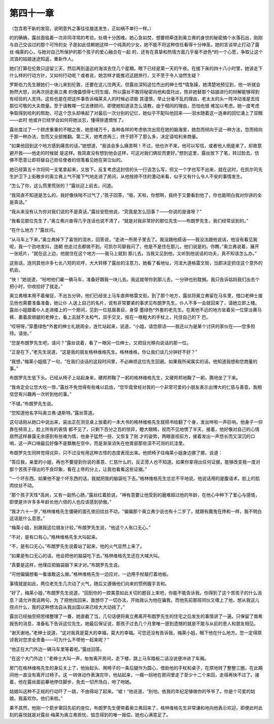 第四十一章
==========

（包含若干新的发现，说明意外之事往往接连发生，正如祸不单行一样。）

的的确确，露丝面临着一次非同寻常的考验，处境十分困难。她心急如焚，想要把牵连到奥立弗的身世的秘密搞个水落石出，刚刚与自己交谈过的那个可怜的女 子是如此信赖她这样一个纯真的少女，她不能不将这种信任看得十分神圣。她的言谈举止打动了露丝·梅莱的心，与她对自己所保护的那个孩子的爱心融合在一起 的，还有在真挚和热情方面几乎毫不逊色*的一个心愿，争取让这个流浪的姑娘迷途知返，重新作人。

她们打算在伦敦只逗留三天，然后再到遥远的海滨去住几个星期。眼下已经是第一天的午夜。在接下来的四十八小时里，她该走下什么样的行动方针，又如何行动呢？或者说，她怎样才能推迟这趟旅行，又不至于令人油然生疑？

罗斯伯力先生跟她们一块儿来到伦敦，还要在这儿住两天。但露丝深知这位杰出的绅士性*情急躁，她清楚地预见到，他一听就会勃然大怒，对再次拐走奥立弗 的傀儡恨得七窍生烟，所以露丝不敢将秘密向他和盘托出，除非她替那个姑娘进行的辩解能够得到有经验的人支持。这些也是在把这件事告诉梅莱夫人的时候必须极 其谨慎，举止分毫不乱的理由，老太太的头一阵冲动准是去找那位可敬的大夫商量。至于请教哪一位法律顾问，即使她知道该怎么请教，由于相同的理由，恐怕也很 难加以考虑。她一度考虑争取得到哈利的帮助，可这个念头却唤起了对最后一次分别的记忆，她似乎不配叫他回来——泪水随着这一连串的回忆涌上了双眼——此时 他或许已经学会如何将她淡忘，懂得排遣惆怅了。

露丝度过了一个顾虑重重的不眠之夜，她思绪万千，各种各样的考虑依次出现在她的脑海里，她忽而倾向于这一种方法，忽而倾向于那一种办法，忽而又全部推翻。第二天，她考虑再三，终于顾不了那么多，决定请哈利来商量。

“如果他回到这个地方感到痛苦的话，”她想道，“我该会多么痛苦啊！不过，他也许不来，他可以写信，或者他人倒是来了，却故意避开我——他走的时候就 是这样。我简直没有想到他会这样，可这对我们俩反而更好。”想到这里，露丝放下了笔，转过脸去，仿佛不愿意让即将替自己担任使者的信笺看见她在哭泣似的。

她已经第五十次将同一支笔拿起来，又放下，反复考虑这封信的头一行该怎么写，但又一个字也写不出来，就在这时，在凯尔司先生护卫下上街散步的奥立弗上气不接下气地走进了房间，从他按捺不住的激动来看，似乎又有什么令人不安的事情发生。

“怎么了你，这么慌里慌张的？”露丝迎上前去，问道。

“我简直不知道是怎么的，我好像快喘不过气了，”孩子回答，“哦，天啦，你想啊，我终于又要看到他了，你也能明白我对你讲的全是真话。”

“我从来没有认为你对我们说的不是真话，”露丝安慰他说，“究竟是怎么回事？——你说的是谁呀？”

“我看见那位先生了，”奥立弗兴奋得几乎连话也说不清了，“就是对我非常好的那位先生——布朗罗先生，我们经常谈到的。”

“在什么地方？”露丝问。

“从马车上下来，”奥立弗掉下了喜悦的泪水，回答说，“走进一所房子里去了。我没跟他搭话——我没法跟他说话，他没有看见我呢，我一个劲地发抖，连朝 他走过去都做不到。可凯尔司替我问了，他是不是住在那儿，他们说是的。你瞧，”奥立弗说着，展开一张纸片，“就在这上边，他就住在这个地方——我马上就到 那儿去。当我又见到他，又听到他说话的功夫，真不知该怎么办。”

这些话，连同其他许多七长八短的欢呼，大大转移了露丝的注意力，她看了看地址，河滨大道格雷文街，当即决定抓住这个意外的机会。

“快！”她说道，“吩咐他们雇一辆马车，准备好跟我一块儿去。我这就带你到那儿去，一分钟也别耽搁。我只告诉姑妈我们出去个把小时，你收拾好了就走。”

奥立弗根本用不着催促，不出五分钟，他们已经坐上马车直奔格雷文街。到了那个地方，露丝将奥立弗留在马车里，借口老绅士接见他也需要准备准备，她让仆 人送上自己的名片，说有非常要紧的事求见布朗罗先生。仆人不多一会就回来了，请她立即上楼。露丝小姐跟着仆人走进楼上的一个房间，见到一位慈眉善目，身穿 墨绿色*外套的老先生。在离他不远的地方坐着另一位穿淡黄马裤、裹着皮绑腿的老绅士，看上去就不太和气，双手交叉，按在一根粗大的手杖上，托住自己的下 巴。

“哎呀呀，”穿墨绿色*外套的绅士礼貌周全，连忙站起来，说道，“小姐，请您原谅——我还以为是某个讨厌的家伙在——您多担待。请坐。”

“您是布朗罗先生吧，请问？”露丝说着，看了一眼另一位绅士，又把目光移向说话的那一位。

“正是在下，”老先生说道，“这是我的朋友格林维格先生。格林维格，你让我们谈几分钟好不好？”

“我想，”梅莱小姐插了一句，“在我们谈话的这段时间里，不必麻烦这位先生回避。如果我所闻属实的话，他知道我想和您商量的事。”

布朗罗先生低下头。已经从椅子上站起身来，硬邦邦鞠了一躬的格林维格先生，又硬邦邦地鞠了一躬，腾地坐了下来。

“我肯定会让您大吃一惊，”露丝不免觉得有些难以启齿，“您毕竟曾经对我的一个非常可爱的小朋友表示出博大的仁慈与善意，我相信您有兴趣再一次听到他的事。”

“不错。”布朗罗先生说。

“您知道他名字叫奥立弗·退斯特。”露丝答道。

这句话刚从她口中说出来，装出正在测览桌上放着的一本大书的格林维格先生就把书给翻了个身，发出哗啦一声巨响，他身子一仰靠在椅背上，脸上所有的表情 都不见了，只剩下百分之百的惊异，瞪大眼睛，视而不见地愣了半天，接着，他好像对自己的心情居然这样暴露无余感到有些难为情，他身子猛然一扭，又恢复了刚 才的姿势，两眼直视前方，接着发出一声悠长而又深沉的口哨，这一声口哨最后好像不是飘散在空中，而是渐渐消失在他胃部那些深不可测的坑洼里。

布朗罗先生同样觉得诧异，只不过没有用这种古怪的态度表现出来。他把椅子往梅莱小姐身边挪了挪，说道：

“答应我，亲爱的小姐，再也不要提到你说的善意、仁慈什么的，反正旁人也不知道。如果你拿得出任何证据，能够改变我一度对那个苦孩子得出的不良印象，看在上帝的分上，让我也看看这些证据。”

“一个坏东西。如果他不是个坏东西的话，我就把我的脑袋吃下去。”格林维格先生忿忿不平地说，他说话用的是腹语术，脸上的肌肉纹丝不动。

“那个孩子天性*高尚，又有一副热心肠，”露丝红着脸说，“神有意要让他受到的磨难超过他的年龄，在他心中种下了爱心与感情，即使是许许多多年龄长他六倍的人也应该感到骄傲。”

“我才六十一岁，”格林维格先生僵硬的面孔依旧纹丝不动，“偏偏那个奥立弗少说也有十二岁了，就跟有魔鬼在搀和一样，我不明白这话是什么意思。”

“梅莱小姐，别跟我这位朋友计较，”布朗罗先生说，“他这个人有口无心。”

“不对，是有口有心。”格林维格先生大叫起来。

“不，是有口无心。”布朗罗先生说着站了起来，他的火气显然上来了。

“如果是有口无心的话，他会把他的脑袋吃下去。”格林维格先生还在大喊大叫。

“真要是这样，他理应把脑袋敲下来才对。”布朗罗先生说。

“可他偏偏想看一看谁敢这么做。”格林维格先生一边应对，一边用手杖敲打着地板。

事情就是如此，两位老先生几次动了火气，随后又遵循他们向来的惯例握手言和。

“好了，梅莱小姐，”布朗罗先生说道，“回到你的一腔美意如此关切的题目上来吧，你能不能告诉我，你得到了这个苦孩子的什么消息？请允许我说两句，为 了把他找回来，我想尽了一切办法，开始我认为他在骗我，而他先前那班同伙又缠上了他，想从我这儿捞点什么，我的这种想法自从我出国以来已经大大动摇了。”

露丝已经抽空把思绪整理了一番，她直截了当，几句话便将奥立弗离开布朗罗先生的住宅之后发生的事情讲了一遍，只保留了南希报告的消息，准备私下告诉这位先生。她最后保证说，那孩子过去几个月里唯一感到遗憾的就是不能与从前的恩人和朋友相见。

“谢天谢地。”老绅士说道，“这对我真是莫大的幸福，莫大的幸福。可您还没有告诉我，梅莱小姐，眼下他在什么地方。您一定得原谅我对您求全责备——可为什么不带他一起来呢？”

“他正在大门外边一辆马车里等着呢。”露丝回答。

“在这个大门外边！”老绅士大叫一声，匆匆离开房间，走下楼，跳上马车踏板二话没说便冲进了车厢。

房门在格林维格先生的身后关上了，他抬起头、用椅子的一条后腿作为圆心，借助他的手杖和桌子，在原地转了整整三圈，在此期间他一直没有离开过椅子。这 一转体动作表演完毕，他站起来，一瘸一拐地在房间里走了至少十二个来回，走得再快不过了。接着，他在露丝面前摹地停住脚步，免去一切开场白，吻了吻她。

姑娘叫这种不正规的行动吓了一跳，不由得站了起来。“嘘！”他说道，“别怕。依我的年纪足够做你的爷爷了。你是个可爱的姑娘。我喜欢你。他们来啦。”

果不其然，他刚一个箭步窜回先前的座位，布朗罗先生便带着奥立弗回来了，格林维格先生非常谦和地向他表示欢迎，即便此时此刻的喜悦就是对露丝·梅莱为奥立弗担忧、惦念得到的唯一报偿，她也心满意足了。
